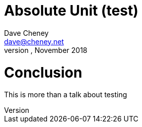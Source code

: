 = Absolute Unit (test)
Dave Cheney <dave@cheney.net>
GopherCon Singapore, November 2018

= Conclusion

This is more than a talk about testing
